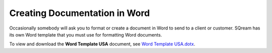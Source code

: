 .. _documenting_in_word:

***********************
Creating Documentation in Word
***********************
Occasionally somebody will ask you to format or create a document in Word to send to a client or customer. SQream has its own Word template that you must use for formatting Word documents.

To view and download the **Word Template USA** document, see `Word Template USA.dotx <https://drive.google.com/drive/u/0/search?q=Word%20Template%20USA.dotx>`_.